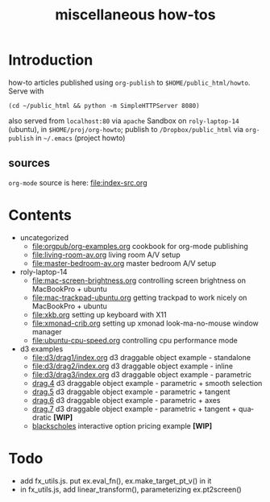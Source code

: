 #+title: miscellaneous how-tos
#
# org-publish options
# H:2   controls section numbering.  
#       number top-level and second-level headings only
# ^:{}  require a_{b} before assuming that b should be subscripted.  
#       without this option a_b will automatically subscript b.
#+options: ^:{}
#
# options used exclusively by emacs
#+startup: showall
#
# options used exclusively by the html exporter
#+language: en
#+infojs_opt: view:showall mouse:#ffc0c0 toc:nil ltoc:nil path:/ext/org/org-info.js
#+html_head: <link rel="stylesheet" type="text/css" href="css/notebook.css" />
#+html_link_home: index.html

* Introduction
  how-to articles published using ~org-publish~ to =$HOME/public_html/howto=.
  Serve with 
  #+begin_example
  (cd ~/public_html && python -m SimpleHTTPServer 8080)
  #+end_example
  also served from =localhost:80= via =apache=
  Sandbox on ~roly-laptop-14~ (ubuntu), in ~$HOME/proj/org-howto~;
  publish to ~/Dropbox/public_html~ via ~org-publish~ in =~/.emacs= (project howto)

** sources
   ~org-mode~ source is here: file:index-src.org 

* Contents
  - uncategorized
    - [[file:orgpub/org-examples.org]] cookbook for org-mode publishing
    - [[file:living-room-av.org]] living room A/V setup
    - file:master-bedroom-av.org master bedroom A/V setup
  - roly-laptop-14
    - file:mac-screen-brightness.org controlling screen brightness on MacBookPro + ubuntu
    - file:mac-trackpad-ubuntu.org getting trackpad to work nicely on MacBookPro + ubuntu
    - file:xkb.org setting up keyboard with X11
    - [[file:xmonad-crib.org]] setting up xmonad look-ma-no-mouse window manager
    - file:ubuntu-cpu-speed.org controlling cpu performance mode
  - d3 examples
    - file:d3/drag1/index.org d3 draggable object example - standalone
    - file:d3/drag2/index.org d3 draggable object example - inline
    - file:d3/drag3/index.org d3 draggable object example - parametric
    - [[file:d3/drag4/index.org][drag.4]] d3 draggable object example - parametric + smooth selection
    - [[file:d3/drag5/index.org][drag.5]] d3 draggable object example - parametric + tangent
    - [[file:d3/drag6/index.org][drag.6]] d3 draggable object example - parametric + axes
    - [[file:d3/drag7/index.org][drag.7]] d3 draggable object example - parametric + tangent + quadratic *[WIP]*
    - [[file:option/blackscholes/index.org][blackscholes]] interactive option pricing example *[WIP]*

* Todo
  - add fx_utils.js.  put ex.eval_fn(), ex.make_target_pt_v() in it
  - in fx_utils.js,  add linear_transform(),  parameterizing ex.pt2screen()
